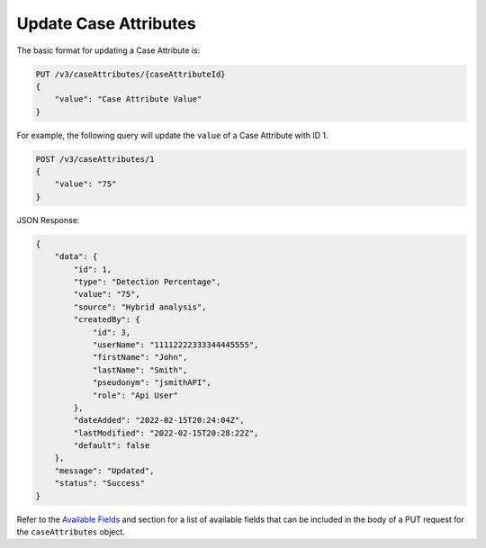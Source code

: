 Update Case Attributes
----------------------

The basic format for updating a Case Attribute is:

.. code::

    PUT /v3/caseAttributes/{caseAttributeId}
    {
        "value": "Case Attribute Value"
    }
  
For example, the following query will update the ``value`` of a Case Attribute with ID 1.

.. code::

    POST /v3/caseAttributes/1
    {
        "value": "75"
    }

JSON Response:

.. code:: json

    {
        "data": {
            "id": 1,
            "type": "Detection Percentage",
            "value": "75",
            "source": "Hybrid analysis",
            "createdBy": {
                "id": 3,
                "userName": "11112222333344445555",
                "firstName": "John",
                "lastName": "Smith",
                "pseudonym": "jsmithAPI",
                "role": "Api User"
            },
            "dateAdded": "2022-02-15T20:24:04Z",
            "lastModified": "2022-02-15T20:28:22Z",
            "default": false
        },
        "message": "Updated",
        "status": "Success"
    }

Refer to the `Available Fields <#available-fields>`_ and section for a list of available fields that can be included in the body of a PUT request for the ``caseAttributes`` object.
